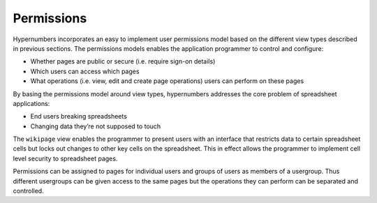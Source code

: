 ===========
Permissions
===========

Hypernumbers incorporates an easy to implement user permissions model based on the different view types described in previous sections. The permissions models enables the application programmer to control and configure:

*	Whether pages are public or secure (i.e. require sign-on details)
*	Which users can access which pages 
*	What operations (i.e. view, edit and create page operations) users can perform on these pages 

By basing the permissions model around view types, hypernumbers addresses the core problem of spreadsheet applications:

*	End users breaking spreadsheets
*	Changing data they’re not supposed to touch

The ``wikipage`` view enables the programmer to present users with an interface that restricts data to certain spreadsheet cells but locks out changes to other key cells on the spreadsheet. This in effect allows the programmer to implement cell level security to spreadsheet pages.

Permissions can be assigned to pages for individual users and groups of users as members of a usergroup. Thus different usergroups can be given access to the same pages but the operations they can perform can be separated and controlled.
